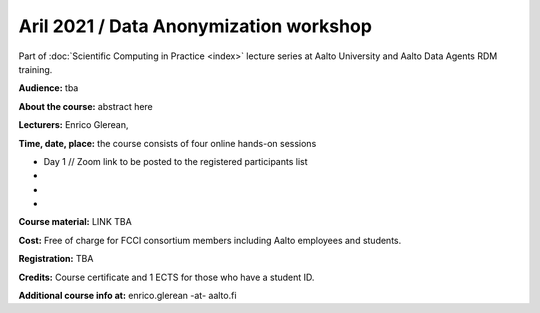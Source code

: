 =======================================
Aril 2021 / Data Anonymization workshop
=======================================

Part of :doc:`Scientific Computing in Practice <index>` lecture series at Aalto University and Aalto Data Agents RDM training.

**Audience:** tba

**About the course:** abstract here

**Lecturers:** 
Enrico Glerean, 

**Time, date, place:** the course consists of four online hands-on sessions

- Day 1  // Zoom link to be posted to the registered participants list
- 
- 
- 

**Course material:** LINK TBA

**Cost:** Free of charge for FCCI consortium members including Aalto employees and students.

**Registration:** TBA

**Credits:** Course certificate and 1 ECTS for those who have a student ID.


**Additional course info at:** enrico.glerean -at- aalto.fi
